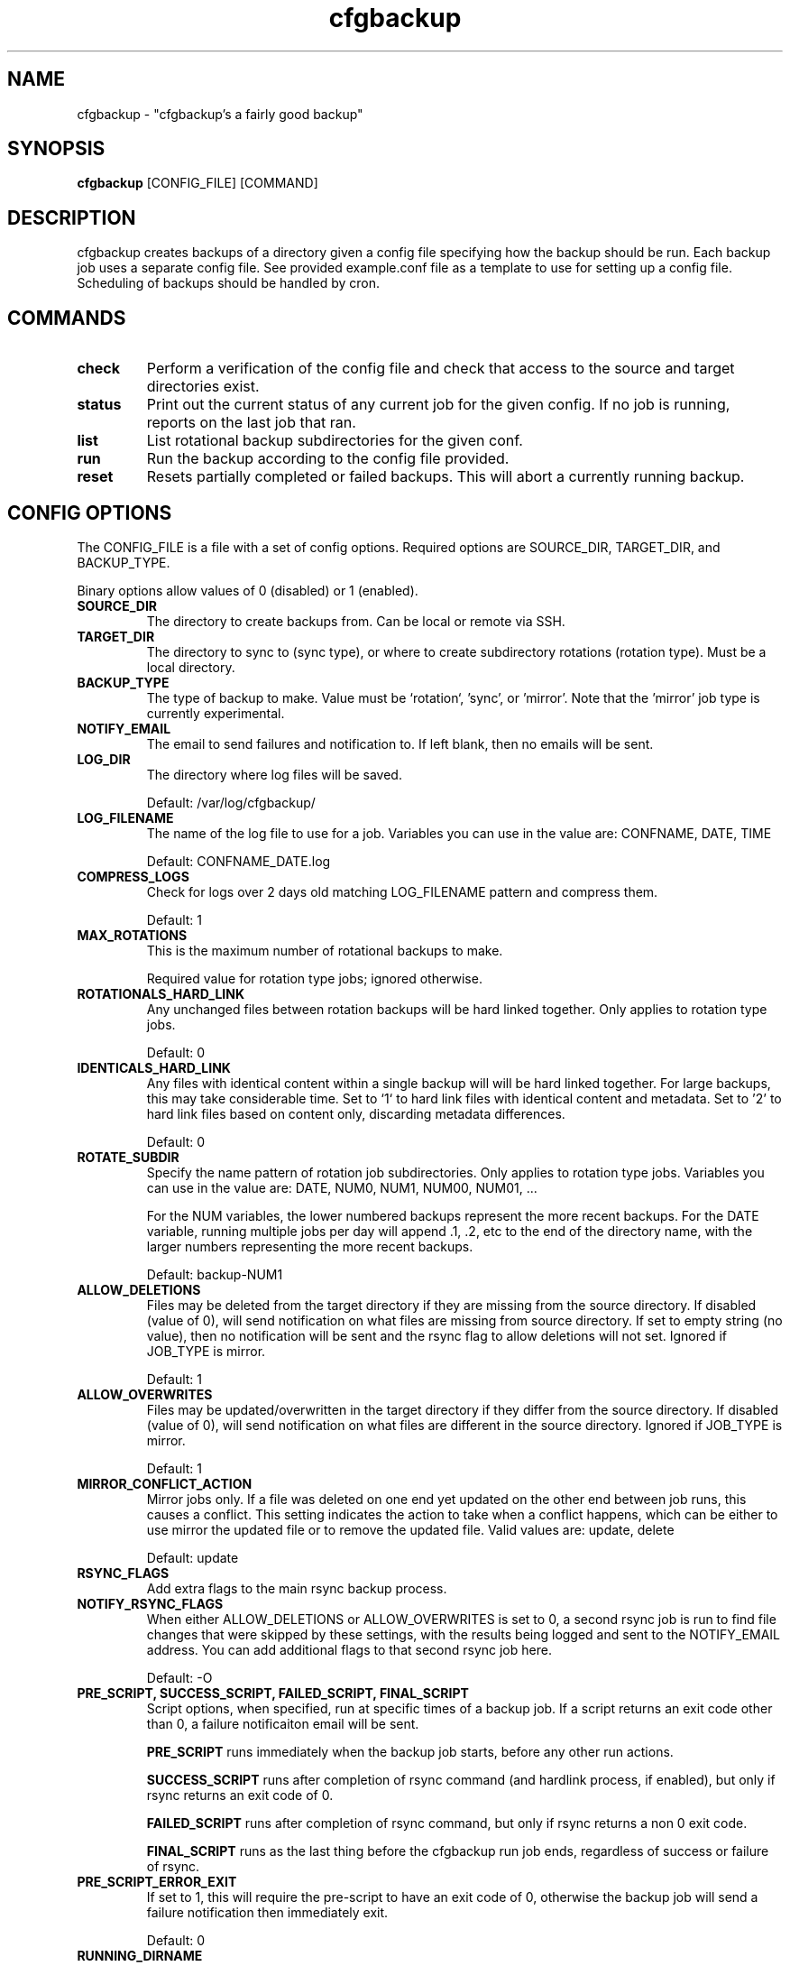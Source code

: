 .TH "cfgbackup" "1" "26 Feb 2017" "" ""
.SH "NAME"
cfgbackup \- "cfgbackup's a fairly good backup"

.SH "SYNOPSIS"
.B cfgbackup
[CONFIG_FILE] [COMMAND]

.SH "DESCRIPTION"
.PP
cfgbackup creates backups of a directory given a config file specifying
how the backup should be run. Each backup job uses a separate config
file. See provided example.conf file as a template to use for
setting up a config file. Scheduling of backups should be handled
by cron.

.SH "COMMANDS"
.TP
.B check
Perform a verification of the config file and check
that access to the source and target directories exist.
.TP
.B status
Print out the current status of any current job for the
given config. If no job is running, reports on the last
job that ran.
.TP
.B list
List rotational backup subdirectories for the given conf.
.TP
.B run
Run the backup according to the config file provided.
.TP
.B reset
Resets partially completed or failed backups. This will
abort a currently running backup.

.SH "CONFIG OPTIONS"
.PP
The CONFIG_FILE is a file with a set of config options. Required
options are SOURCE_DIR, TARGET_DIR, and BACKUP_TYPE.
.PP
Binary options allow values of 0 (disabled) or 1 (enabled).

.TP
.B SOURCE_DIR
The directory to create backups from. Can be local or remote via SSH.

.TP
.B TARGET_DIR
The directory to sync to (sync type), or where to create subdirectory
rotations (rotation type). Must be a local directory.

.TP
.B BACKUP_TYPE
The type of backup to make. Value must be `rotation`, 'sync', or 'mirror'. Note that
the 'mirror' job type is currently experimental.

.TP
.B NOTIFY_EMAIL
The email to send failures and notification to. If left blank,
then no emails will be sent.

.TP
.B LOG_DIR
The directory where log files will be saved.
.IP
Default: /var/log/cfgbackup/

.TP
.B LOG_FILENAME
The name of the log file to use for a job. Variables
you can use in the value are: CONFNAME, DATE, TIME
.IP
Default: CONFNAME_DATE.log

.TP
.B COMPRESS_LOGS
Check for logs over 2 days old matching LOG_FILENAME pattern and compress them.
.IP
Default: 1

.TP
.B MAX_ROTATIONS
This is the maximum number of rotational backups to make.
.IP
Required value for rotation type jobs; ignored otherwise.

.TP
.B ROTATIONALS_HARD_LINK
Any unchanged files between rotation backups will be hard linked together. Only applies
to rotation type jobs.
.IP
Default: 0

.TP
.B IDENTICALS_HARD_LINK
Any files with identical content within a single backup will will be hard linked together. For
large backups, this may take considerable time. Set to `1` to hard link files with identical
content and metadata. Set to '2' to hard link files based on content only, discarding metadata
differences.
.IP
Default: 0

.TP
.B ROTATE_SUBDIR
Specify the name pattern of rotation job subdirectories. Only applies
to rotation type jobs. Variables you can use in the value are:
DATE, NUM0, NUM1, NUM00, NUM01, ...
.IP
For the NUM variables, the lower numbered backups represent the more recent backups. For the
DATE variable, running multiple jobs per day will append .1, .2, etc to the end of the directory
name, with the larger numbers representing the more recent backups.
.IP
Default: backup-NUM1

.TP
.B ALLOW_DELETIONS
Files may be deleted from the target directory if they are missing
from the source directory. If disabled (value of 0), will send notification on what files
are missing from source directory. If set to empty string (no value), then no notification
will be sent and the rsync flag to allow deletions will not set.
Ignored if JOB_TYPE is mirror.
.IP
Default: 1

.TP
.B ALLOW_OVERWRITES
Files may be updated/overwritten in the target directory if they differ
from the source directory. If disabled (value of 0), will send notification on what
files are different in the source directory.
Ignored if JOB_TYPE is mirror.
.IP
Default: 1

.TP
.B MIRROR_CONFLICT_ACTION
Mirror jobs only. If a file was deleted on one end yet updated on the other end
between job runs, this causes a conflict. This setting indicates the action to take when
a conflict happens, which can be either to use mirror the updated file or to remove the
updated file. Valid values are: update, delete
.IP
Default: update

.TP
.B RSYNC_FLAGS
Add extra flags to the main rsync backup process.

.TP
.B NOTIFY_RSYNC_FLAGS
When either ALLOW_DELETIONS or ALLOW_OVERWRITES is set to 0, a second rsync job is run to find
file changes that were skipped by these settings, with the results being logged and sent
to the NOTIFY_EMAIL address. You can add additional flags to that second rsync job here.
.IP
Default: -O

.TP
.B PRE_SCRIPT, SUCCESS_SCRIPT, FAILED_SCRIPT, FINAL_SCRIPT
Script options, when specified, run at specific times of a backup job. If a script returns
an exit code other than 0, a failure notificaiton email will be sent.
.IP
.B PRE_SCRIPT
runs immediately when the backup job starts, before any other run actions.
.IP
.B SUCCESS_SCRIPT
runs after completion of rsync command (and hardlink process, if enabled), but only if rsync returns an exit code of 0.
.IP
.B FAILED_SCRIPT
runs after completion of rsync command, but only if rsync returns a non 0 exit code.
.IP
.B FINAL_SCRIPT
runs as the last thing before the cfgbackup run job ends, regardless of success or failure of rsync.

.TP
.B PRE_SCRIPT_ERROR_EXIT
If set to 1, this will require the pre-script to have an exit code of 0, otherwise
the backup job will send a failure notification then immediately exit.
.IP
Default: 0

.TP
.B RUNNING_DIRNAME
Sets the name of the subdirectory used while running an active backup job. Only applies
to rotation type jobs.
.IP
Default: backup-running

.TP
.B PID_FILE
Sets the name of the file created in the TARGET_DIR while a job is running which contains
the job process id. Deleted once job completes.
.IP
Default: .cfgbackup.pid

.TP
.B RSYNC_PATH, COMPRESS_PATH, HARDLINK_PATH, MAIL_PATH, SORT_PATH
Set the path where each binary can be found, overriding defaults.
.IP
.B RSYNC_PATH
sets path to the rsync binary.
.IP
.B COMPRESS_PATH
sets path to the binary used to compress logs. Default: gzip
.IP
.B HARDLINK_PATH
sets path to the hardlink binary.
.IP
.B MAIL_PATH
sets path to the mail/mailx binary.
.IP
.B SORT_PATH
sets path to the sort binary.

.SH "REPORTING BUGS"
.PP
Please report any bugs at <https://github.com/natecollins/cfgbackup/>

.SH "COPYRIGHT"
.PP
Copyright (c) 2017 Nathan Collins
.PP
Released under the MIT License

.SH "AUTHOR"
.PP
Written by Nathan Collins <npcollins@ gmail.com>

